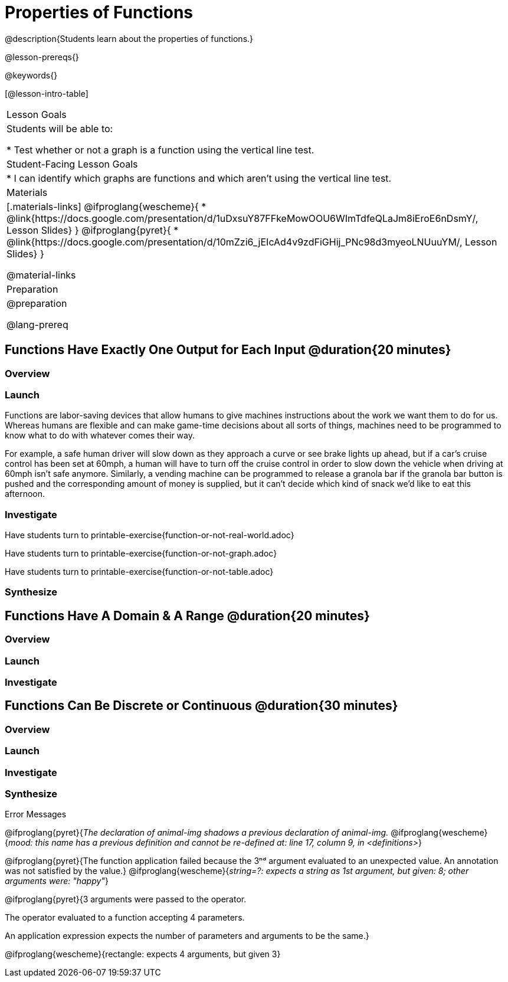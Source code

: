= Properties of Functions
@description{Students learn about the properties of functions.}

@lesson-prereqs{}

@keywords{}

[@lesson-intro-table]
|===

| Lesson Goals
| Students will be able to:

* Test whether or not a graph is a function using the vertical line test.

| Student-Facing Lesson Goals
|
* I can identify which graphs are functions and which aren't using the vertical line test.

| Materials
|[.materials-links]
@ifproglang{wescheme}{
* @link{https://docs.google.com/presentation/d/1uDxsuY87FFkeMowOOU6WImTdfeQLaJm8iEroE6nDsmY/, Lesson Slides}
}
@ifproglang{pyret}{
* @link{https://docs.google.com/presentation/d/10mZzi6_jEIcAd4v9zdFiGHij_PNc98d3myeoLNUuuYM/, Lesson Slides}
}

@material-links

| Preparation
|
@preparation

@lang-prereq

|===

== Functions Have Exactly One Output for Each Input @duration{20 minutes}

=== Overview

=== Launch
Functions are labor-saving devices that allow humans to give machines instructions about the work we want them to do for us. Whereas humans are flexible and can make game-time decisions about all sorts of things, machines need to be programmed to know what to do with whatever comes their way.

For example, a safe human driver will slow down as they approach a curve or see brake lights up ahead, but if a car's cruise control has been set at 60mph, a human will have to turn off the cruise control in order to slow down the vehicle when driving at 60mph isn't safe anymore.  Similarly, a vending machine can be programmed to release a granola bar if the granola bar button is pushed and the corresponding amount of money is supplied, but it can't decide which kind of snack we'd like to eat this afternoon.

=== Investigate

Have students turn to printable-exercise{function-or-not-real-world.adoc}

Have students turn to printable-exercise{function-or-not-graph.adoc}

Have students turn to printable-exercise{function-or-not-table.adoc}

=== Synthesize


== Functions Have A Domain & A Range @duration{20 minutes}

=== Overview

=== Launch

=== Investigate



== Functions Can Be Discrete or Continuous @duration{30 minutes}

=== Overview

=== Launch

=== Investigate

=== Synthesize


Error Messages

@ifproglang{pyret}{_The declaration of animal-img shadows a previous declaration of animal-img._
@ifproglang{wescheme}{_mood: this name has a previous definition and cannot be re-defined
at: line 17, column 9, in <definitions>_}

@ifproglang{pyret}{The function application failed because the 3ⁿᵈ argument evaluated to an unexpected value. An annotation
was not satisfied by the value.}
@ifproglang{wescheme}{_string=?: expects a string as 1st argument, but given: 8; other arguments were: "happy"_}

@ifproglang{pyret}{3 arguments were passed to the operator.

The operator evaluated to a function accepting 4 parameters.

An application expression expects the number of parameters and arguments to be the same.}

@ifproglang{wescheme}{rectangle: expects 4 arguments, but given 3}
